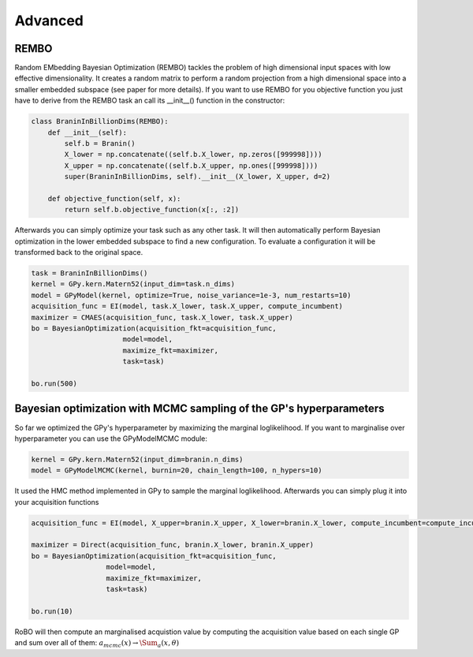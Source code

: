 Advanced
========


REMBO
-----

Random EMbedding  Bayesian Optimization (REMBO) tackles the problem of high dimensional input spaces with low effective dimensionality. It creates a random matrix to perform a random
projection from a high dimensional space into a smaller embedded subspace (see paper for more details).
If you want to use REMBO for you objective function you just have to derive from the REMBO task an call its __init__() function in the constructor:

.. code-block:: python

	class BraninInBillionDims(REMBO):
	    def __init__(self):
	        self.b = Branin()
	        X_lower = np.concatenate((self.b.X_lower, np.zeros([999998])))
	        X_upper = np.concatenate((self.b.X_upper, np.ones([999998])))
	        super(BraninInBillionDims, self).__init__(X_lower, X_upper, d=2)
	
	    def objective_function(self, x):
	        return self.b.objective_function(x[:, :2])

Afterwards you can simply optimize your task such as any other task. It will then automatically perform Bayesian optimization in the lower embedded subspace to find a new configuration.
To evaluate a configuration it will be transformed back to the original space. 

.. code-block:: python

	task = BraninInBillionDims()
	kernel = GPy.kern.Matern52(input_dim=task.n_dims)
	model = GPyModel(kernel, optimize=True, noise_variance=1e-3, num_restarts=10)
	acquisition_func = EI(model, task.X_lower, task.X_upper, compute_incumbent)
	maximizer = CMAES(acquisition_func, task.X_lower, task.X_upper)
	bo = BayesianOptimization(acquisition_fkt=acquisition_func,
	                      model=model,
	                      maximize_fkt=maximizer,
	                      task=task)
	
	bo.run(500)


Bayesian optimization with MCMC sampling of the GP's hyperparameters
--------------------------------------------------------------------

So far we optimized the GPy's hyperparameter by maximizing the marginal loglikelihood. If you want to marginalise over hyperparameter you can use the GPyModelMCMC module:

.. code-block:: python

	kernel = GPy.kern.Matern52(input_dim=branin.n_dims)
	model = GPyModelMCMC(kernel, burnin=20, chain_length=100, n_hypers=10)
	
It used the HMC method implemented in GPy to sample the marginal loglikelihood. Afterwards you can simply plug it into your acquisition functions

.. code-block:: python

	acquisition_func = EI(model, X_upper=branin.X_upper, X_lower=branin.X_lower, compute_incumbent=compute_incumbent, par=0.1)

	maximizer = Direct(acquisition_func, branin.X_lower, branin.X_upper)
	bo = BayesianOptimization(acquisition_fkt=acquisition_func,
                          model=model,
                          maximize_fkt=maximizer,
                          task=task)

	bo.run(10)

RoBO will then compute an marginalised acquistion value by computing the acquisition value based on each single GP and sum over all of them:
:math:`a_mcmc(x) \rightarrow \Sum_a(x, \theta)`